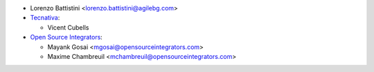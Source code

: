 * Lorenzo Battistini <lorenzo.battistini@agilebg.com>
* `Tecnativa <https://www.tecnativa.com>`_:

  * Vicent Cubells

* `Open Source Integrators <https://www.opensourceintegrators.com>`_:

  * Mayank Gosai <mgosai@opensourceintegrators.com>
  * Maxime Chambreuil <mchambreuil@opensourceintegrators.com>
